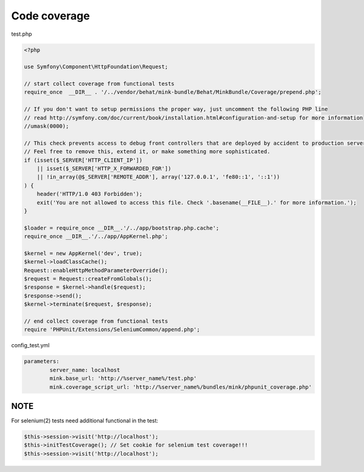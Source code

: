 Code coverage
=============

test.php

.. code-block:: php

        <?php

        use Symfony\Component\HttpFoundation\Request;

        // start collect coverage from functional tests
        require_once  __DIR__ . '/../vendor/behat/mink-bundle/Behat/MinkBundle/Coverage/prepend.php';

        // If you don't want to setup permissions the proper way, just uncomment the following PHP line
        // read http://symfony.com/doc/current/book/installation.html#configuration-and-setup for more information
        //umask(0000);

        // This check prevents access to debug front controllers that are deployed by accident to production servers.
        // Feel free to remove this, extend it, or make something more sophisticated.
        if (isset($_SERVER['HTTP_CLIENT_IP'])
            || isset($_SERVER['HTTP_X_FORWARDED_FOR'])
            || !in_array(@$_SERVER['REMOTE_ADDR'], array('127.0.0.1', 'fe80::1', '::1'))
        ) {
            header('HTTP/1.0 403 Forbidden');
            exit('You are not allowed to access this file. Check '.basename(__FILE__).' for more information.');
        }

        $loader = require_once __DIR__.'/../app/bootstrap.php.cache';
        require_once __DIR__.'/../app/AppKernel.php';

        $kernel = new AppKernel('dev', true);
        $kernel->loadClassCache();
        Request::enableHttpMethodParameterOverride();
        $request = Request::createFromGlobals();
        $response = $kernel->handle($request);
        $response->send();
        $kernel->terminate($request, $response);

        // end collect coverage from functional tests
        require 'PHPUnit/Extensions/SeleniumCommon/append.php';


config_test.yml

.. code-block:: yml

        parameters:
                server_name: localhost
                mink.base_url: 'http://%server_name%/test.php'
                mink.coverage_script_url: 'http://%server_name%/bundles/mink/phpunit_coverage.php'

NOTE
----


For selenium(2) tests need additional functional in the test:


.. code-block:: php

        $this->session->visit('http://localhost');
        $this->initTestCoverage(); // Set cookie for selenium test coverage!!!
        $this->session->visit('http://localhost');
